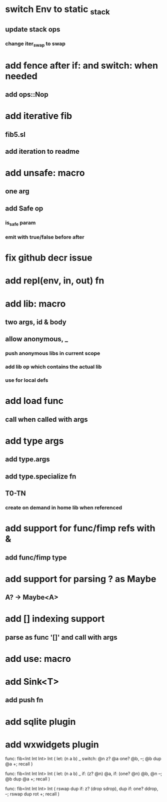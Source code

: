 * switch Env to static _stack
** update stack ops
*** change iter_swap to swap
* add fence after if: and switch: when needed
** add ops::Nop
* add iterative fib
** fib5.sl
** add iteration to readme
* add unsafe: macro
** one arg
** add Safe op
*** is_safe param
*** emit with true/false before after
* fix github decr issue
* add repl(env, in, out) fn

* add lib: macro
** two args, id & body
** allow anonymous, _
*** push anonymous libs in current scope
*** add lib op which contains the actual lib
*** use for local defs
* add load func
** call when called with args
* add type args
** add type.args
** add type.specialize fn
** T0-TN
*** create on demand in home lib when referenced
* add support for func/fimp refs with &
** add func/fimp type
* add support for parsing ? as Maybe
** A? -> Maybe<A>
* add [] indexing support
** parse as func '[]' and call with args

* add use: macro
* add Sink<T>
** add push fn
* add sqlite plugin
* add wxwidgets plugin

func: fib<Int Int Int> Int (
  let: (n a b) _
  switch: @n z? @a one? @b, --; @b dup @a +; recall
)

func: fib<Int Int Int> Int (
  let: (n a b) _
  if: (z? @n) @a, if: (one? @n) @b, @n --; @b dup @a +; recall
)

func: fib<Int Int Int> Int (
	rswap dup
  if: z?
    (drop sdrop),
    dup if: one? ddrop, --; rswap dup rot +; recall
)

